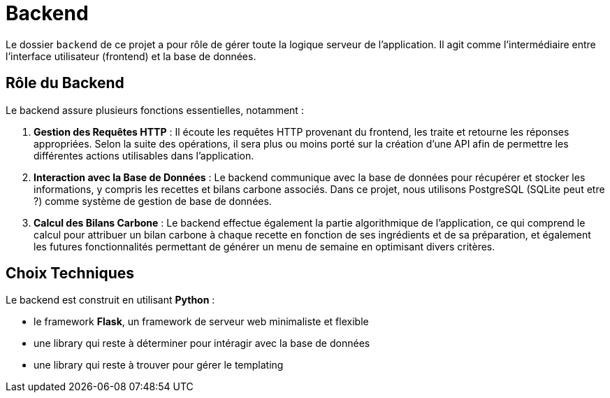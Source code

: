 = Backend

Le dossier `backend` de ce projet a pour rôle de gérer toute la logique serveur de l'application. Il
agit comme l'intermédiaire entre l'interface utilisateur (frontend) et la base de données.

== Rôle du Backend

Le backend assure plusieurs fonctions essentielles, notamment :

1. **Gestion des Requêtes HTTP** : Il écoute les requêtes HTTP provenant du frontend, les traite et
retourne les réponses appropriées. Selon la suite des opérations, il sera plus ou moins porté sur
la création d'une API afin de permettre les différentes actions utilisables dans l'application.

2. **Interaction avec la Base de Données** : Le backend communique avec la base de données pour
récupérer et stocker les informations, y compris les recettes et bilans carbone associés. Dans ce
projet, nous utilisons PostgreSQL (SQLite peut etre ?) comme système de gestion de base de données.

3. **Calcul des Bilans Carbone** : Le backend effectue également la partie algorithmique de
l'application, ce qui comprend le calcul pour attribuer un bilan carbone à chaque recette
en fonction de ses ingrédients et de sa préparation, et également les futures fonctionnalités
permettant de générer un menu de semaine en optimisant divers critères.

== Choix Techniques

Le backend est construit en utilisant **Python** :

* le framework **Flask**, un framework de serveur web minimaliste et flexible
* une library qui reste à déterminer pour intéragir avec la base de données
* une library qui reste à trouver pour gérer le templating

